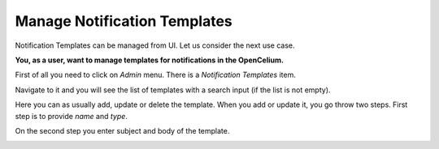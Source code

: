 ##################
Manage Notification Templates
##################

Notification Templates can be managed from UI. Let us consider the next use case.

**You, as a user, want to manage templates for notifications in the OpenCelium.**

First of all you need to click on *Admin* menu. There is a *Notification Templates* item.

|image0|

Navigate to it and you will see the list of templates with a search input (if the list is not empty).

|image1|

Here you can as usually add, update or delete the template. When you add or update it, you go throw two steps.
First step is to provide *name* and *type*.

|image2|

On the second step you enter subject and body of the template.

|image3|

.. |image0| image:: ../img/usecases/notification_templates/0.png
   :align: middle
.. |image1| image:: ../img/usecases/notification_templates/1.png
   :align: middle
.. |image2| image:: ../img/usecases/notification_templates/2.png
   :align: middle
.. |image3| image:: ../img/usecases/notification_templates/3.png
   :align: middle